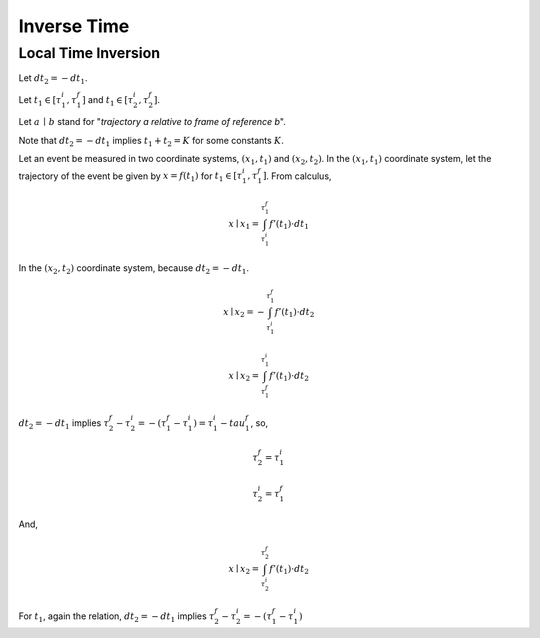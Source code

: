 ------------
Inverse Time
------------

Local Time Inversion
--------------------

Let :math:`dt_2 = - dt_1`. 

Let :math:`t_1 \in [\tau_1^i, \tau_1^f]` and :math:`t_1 \in [\tau_2^i, \tau_2^f]`.

Let :math:`a \, \mid \, b` stand for "*trajectory a relative to frame of reference b*".

Note that :math:`dt_2 = - dt_1` implies :math:`t_1 + t_2 = K` for some constants :math:`K`.

Let an event be measured in two coordinate systems, :math:`(x_1, t_1)` and :math:`(x_2, t_2)`. In the :math:`(x_1, t_1)` coordinate system, let the trajectory of the event be given by :math:`x = f(t_1)` for :math:`t_1 \in [\tau_1^i, \tau_1^f]`. From calculus,

.. math::

    x \mid x_1 = \int_{\tau_1^i}^{\tau_1^f} f'(t_1) \cdot dt_1

In the :math:`(x_2, t_2)` coordinate system, because :math:`dt_2 = - dt_1`. 

.. math::

    x \mid x_2 = - \int_{\tau_1^i}^{\tau_1^f} f'(t_1) \cdot dt_2

.. math::

    x \mid x_2 = \int_{\tau_1^f}^{\tau_1^i} f'(t_1) \cdot dt_2

:math:`dt_2 = - dt_1` implies :math:`\tau_2^f - \tau_2^i = -(\tau_1^f - \tau_1^i) = \tau_1^i - tau_1^f`, so,

.. math::

    \tau_2^f = \tau_1^i

.. math::

    \tau_2^i = \tau_1^f

And,

.. math::

    x \mid x_2 = \int_{\tau_2^i}^{\tau_2^f} f'(t_1) \cdot dt_2

For :math:`t_1`, again the relation, :math:`dt_2 = - dt_1` implies :math:`\tau_2^f - \tau_2^i = -(\tau_1^f - \tau_1^i)`